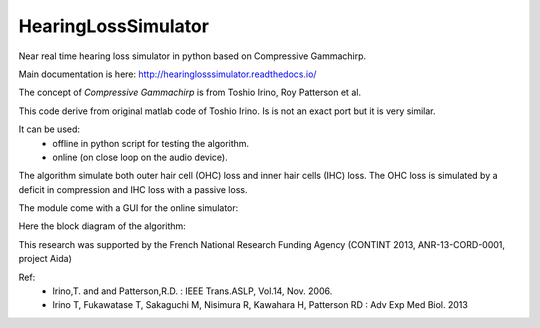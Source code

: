 HearingLossSimulator
======================

Near real time hearing loss simulator in python based on Compressive Gammachirp. 

Main documentation is here: http://hearinglosssimulator.readthedocs.io/

The concept of *Compressive Gammachirp* is from Toshio Irino, Roy Patterson et al.

This code derive from original matlab code of Toshio Irino.
Is is not an exact port but it is very similar.

It can be used:
  * offline in python script for testing the algorithm.
  * online (on close loop on the audio device).

The algorithm simulate both outer hair cell (OHC) loss and  inner hair cells (IHC) loss.
The OHC loss is simulated by a deficit in compression and IHC loss with a passive loss.

The module come with a GUI for the online simulator:

.. image:: doc/source/img/screenshot.png


Here the block diagram of the algorithm:

.. image:: doc/source/img/processing_diagram.png


This research was supported by the French National Research Funding Agency (CONTINT 2013, ANR-13-CORD-0001, project Aida)


Ref:
 * Irino,T. and and Patterson,R.D. : IEEE Trans.ASLP, Vol.14, Nov. 2006.
 * Irino T, Fukawatase T, Sakaguchi M, Nisimura R, Kawahara H, Patterson RD : Adv Exp Med Biol. 2013







